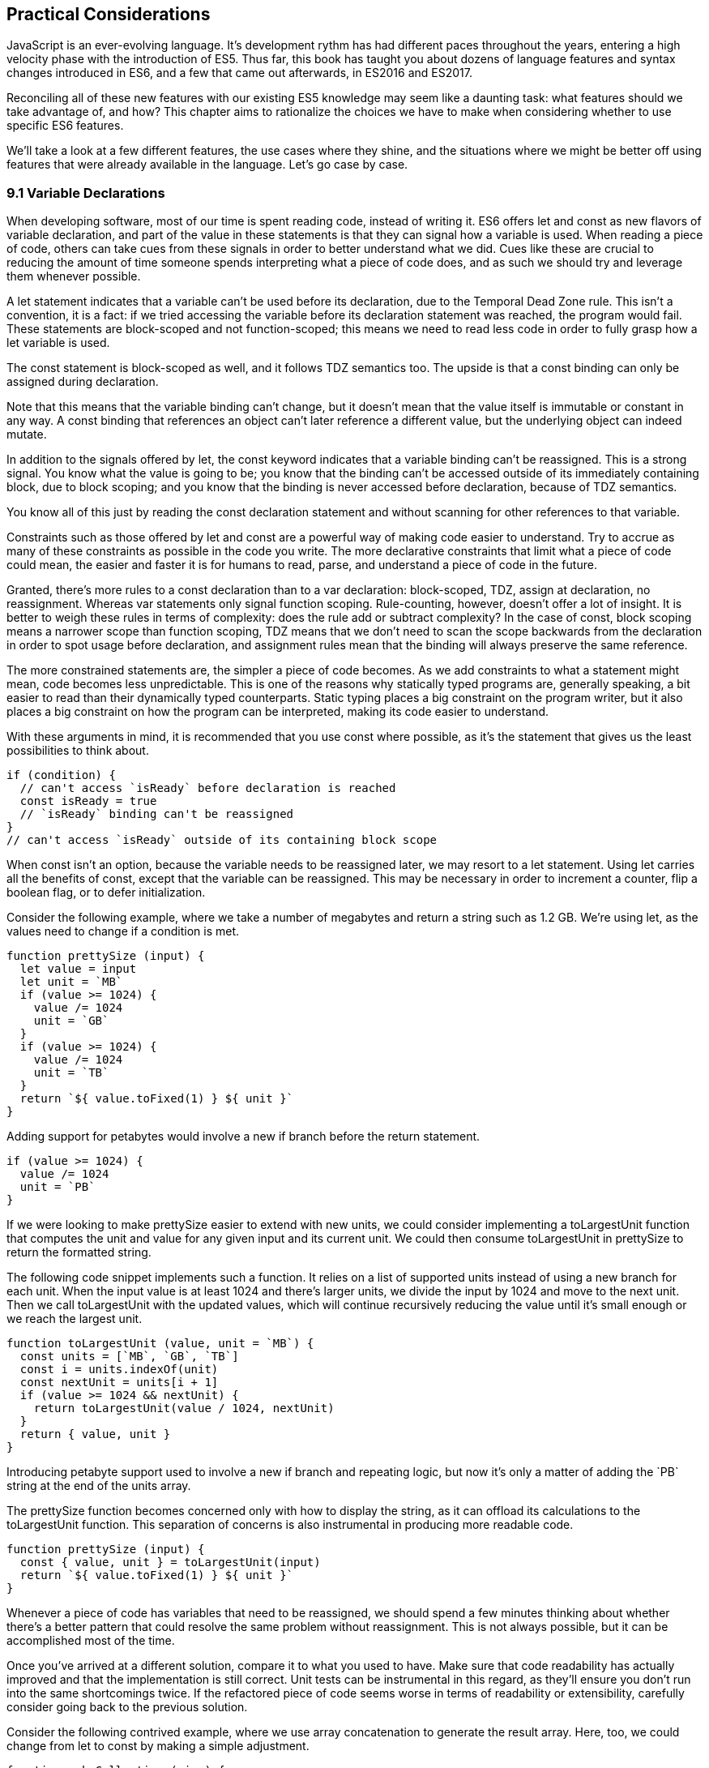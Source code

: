 [[practical-considerations]]
== Practical Considerations

JavaScript is an ever-evolving language. It's development rythm has had different paces throughout the years, entering a high velocity phase with the introduction of ES5. Thus far, this book has taught you about dozens of language features and syntax changes introduced in ES6, and a few that came out afterwards, in ES2016 and ES2017.

Reconciling all of these new features with our existing ES5 knowledge may seem like a daunting task: what features should we take advantage of, and how? This chapter aims to rationalize the choices we have to make when considering whether to use specific ES6 features.

We'll take a look at a few different features, the use cases where they shine, and the situations where we might be better off using features that were already available in the language. Let's go case by case.

=== 9.1 Variable Declarations

When developing software, most of our time is spent reading code, instead of writing it. ES6 offers +let+ and +const+ as new flavors of variable declaration, and part of the value in these statements is that they can signal how a variable is used. When reading a piece of code, others can take cues from these signals in order to better understand what we did. Cues like these are crucial to reducing the amount of time someone spends interpreting what a piece of code does, and as such we should try and leverage them whenever possible.

A +let+ statement indicates that a variable can't be used before its declaration, due to the Temporal Dead Zone rule. This isn't a convention, it is a fact: if we tried accessing the variable before its declaration statement was reached, the program would fail. These statements are block-scoped and not function-scoped; this means we need to read less code in order to fully grasp how a +let+ variable is used.

The +const+ statement is block-scoped as well, and it follows TDZ semantics too. The upside is that a +const+ binding can only be assigned during declaration.

Note that this means that the variable binding can't change, but it doesn't mean that the value itself is immutable or constant in any way. A +const+ binding that references an object can't later reference a different value, but the underlying object can indeed mutate.

In addition to the signals offered by +let+, the +const+ keyword indicates that a variable binding can't be reassigned. This is a strong signal. You know what the value is going to be; you know that the binding can't be accessed outside of its immediately containing block, due to block scoping; and you know that the binding is never accessed before declaration, because of TDZ semantics.

You know all of this just by reading the +const+ declaration statement and without scanning for other references to that variable.

Constraints such as those offered by +let+ and +const+ are a powerful way of making code easier to understand. Try to accrue as many of these constraints as possible in the code you write. The more declarative constraints that limit what a piece of code could mean, the easier and faster it is for humans to read, parse, and understand a piece of code in the future.

Granted, there's more rules to a +const+ declaration than to a +var+ declaration: block-scoped, TDZ, assign at declaration, no reassignment. Whereas +var+ statements only signal function scoping. Rule-counting, however, doesn't offer a lot of insight. It is better to weigh these rules in terms of complexity: does the rule add or subtract complexity? In the case of +const+, block scoping means a narrower scope than function scoping, TDZ means that we don't need to scan the scope backwards from the declaration in order to spot usage before declaration, and assignment rules mean that the binding will always preserve the same reference.

The more constrained statements are, the simpler a piece of code becomes. As we add constraints to what a statement might mean, code becomes less unpredictable. This is one of the reasons why statically typed programs are, generally speaking, a bit easier to read than their dynamically typed counterparts. Static typing places a big constraint on the program writer, but it also places a big constraint on how the program can be interpreted, making its code easier to understand.

With these arguments in mind, it is recommended that you use +const+ where possible, as it's the statement that gives us the least possibilities to think about.

[source,javascript]
----
if (condition) {
  // can't access `isReady` before declaration is reached
  const isReady = true
  // `isReady` binding can't be reassigned
}
// can't access `isReady` outside of its containing block scope
----

When +const+ isn't an option, because the variable needs to be reassigned later, we may resort to a +let+ statement. Using +let+ carries all the benefits of +const+, except that the variable can be reassigned. This may be necessary in order to increment a counter, flip a boolean flag, or to defer initialization.

Consider the following example, where we take a number of megabytes and return a string such as +1.2 GB+. We're using +let+, as the values need to change if a condition is met.

[source,javascript]
----
function prettySize (input) {
  let value = input
  let unit = `MB`
  if (value >= 1024) {
    value /= 1024
    unit = `GB`
  }
  if (value >= 1024) {
    value /= 1024
    unit = `TB`
  }
  return `${ value.toFixed(1) } ${ unit }`
}
----

Adding support for petabytes would involve a new +if+ branch before the +return+ statement.

[source,javascript]
----
if (value >= 1024) {
  value /= 1024
  unit = `PB`
}
----

If we were looking to make +prettySize+ easier to extend with new units, we could consider implementing a +toLargestUnit+ function that computes the +unit+ and +value+ for any given +input+ and its current unit. We could then consume +toLargestUnit+ in +prettySize+ to return the formatted string.

The following code snippet implements such a function. It relies on a list of supported +units+ instead of using a new branch for each unit. When the input +value+ is at least +1024+ and there's larger units, we divide the input by +1024+ and move to the next unit. Then we call +toLargestUnit+ with the updated values, which will continue recursively reducing the +value+ until it's small enough or we reach the largest unit.

[source,javascript]
----
function toLargestUnit (value, unit = `MB`) {
  const units = [`MB`, `GB`, `TB`]
  const i = units.indexOf(unit)
  const nextUnit = units[i + 1]
  if (value >= 1024 && nextUnit) {
    return toLargestUnit(value / 1024, nextUnit)
  }
  return { value, unit }
}
----

Introducing petabyte support used to involve a new +if+ branch and repeating logic, but now it's only a matter of adding the +`PB`+ string at the end of the +units+ array.

The +prettySize+ function becomes concerned only with how to display the string, as it can offload its calculations to the +toLargestUnit+ function. This separation of concerns is also instrumental in producing more readable code.

[source,javascript]
----
function prettySize (input) {
  const { value, unit } = toLargestUnit(input)
  return `${ value.toFixed(1) } ${ unit }`
}
----

Whenever a piece of code has variables that need to be reassigned, we should spend a few minutes thinking about whether there's a better pattern that could resolve the same problem without reassignment. This is not always possible, but it can be accomplished most of the time.

Once you've arrived at a different solution, compare it to what you used to have. Make sure that code readability has actually improved and that the implementation is still correct. Unit tests can be instrumental in this regard, as they'll ensure you don't run into the same shortcomings twice. If the refactored piece of code seems worse in terms of readability or extensibility, carefully consider going back to the previous solution.

Consider the following contrived example, where we use array concatenation to generate the +result+ array. Here, too, we could change from +let+ to +const+ by making a simple adjustment.

[source,javascript]
----
function makeCollection (size) {
  let result = []
  if (size > 0) {
    result = result.concat([1, 2])
  }
  if (size > 1) {
    result = result.concat([3, 4])
  }
  if (size > 2) {
    result = result.concat([5, 6])
  }
  return result
}
makeCollection(0) // <- []
makeCollection(1) // <- [1, 2]
makeCollection(2) // <- [1, 2, 3, 4]
makeCollection(3) // <- [1, 2, 3, 4, 5, 6]
----

We can replace the reassignment operations with +Array#push+, which accepts multiple values. If we had a dynamic list, we could use the spread operator to push as many +...items+ as necessary.

[source,javascript]
----
function makeCollection (size) {
  const result = []
  if (size > 0) {
    result.push(1, 2)
  }
  if (size > 1) {
    result.push(3, 4)
  }
  if (size > 2) {
    result.push(5, 6)
  }
  return result
}
makeCollection(0) // <- []
makeCollection(1) // <- [1, 2]
makeCollection(2) // <- [1, 2, 3, 4]
makeCollection(3) // <- [1, 2, 3, 4, 5, 6]
----

When you do need to use +Array#concat+, you might prefer to use +[...result, 1, 2]+ instead, to make the code shorter.

The last case we'll cover is one of refactoring. Sometimes, we write code like the next snippet, usually in the context of a larger function.

[source,javascript]
----
let completionText = `in progress`
if (completionPercent >= 85) {
  completionText = `almost done`
} else if (completionPercent >= 70) {
  completionText = `reticulating splines`
}
----

In these cases, it makes sense to extract the logic into a pure function. This way we avoid the initialization complexity near the top of the larger function, while clustering all the logic about computing the completion text in one place.

The following piece of code shows how we could extract the completion text logic into its own function. We can then move +getCompletionText+ out of the way, making the code more linear in terms of readability.

[source,javascript]
----
const completionText = getCompletionText(completionPercent)
// ...
function getCompletionText(progress) {
  if (progress >= 85) {
    return `almost done`
  }
  if (progress >= 70) {
    return `reticulating splines`
  }
  return `in progress`
}
----

=== 9.2 Template Literals

For the longest time, JavaScript users have resorted to utility libraries to format strings, as that was never a part of the language until now. Creating a multi-line string was also a hassle, as was escaping single or double quotes -- depending on which quote style you were using. Template literals are different, and they fix all of these inconveniences.

With a template literal, you can use expression interpolation, which enables you to inline variables, function calls or any other arbitrary JavaScript expressions in a string without relying on concatenation.

[source,javascript]
----
'Hello, ' + name + '!' // before
`Hello, ${ name }!` // after
----

Multi-line strings as the one shown in the following snippet involve one or more of array concatenation, string concatenation, explicit +\n+ line feeds. The code is a typical example for writing an HTML string in the pre-ES6 era.

[source,javascript]
----
'<div>' +
  '<p>' +
    '<span>Hello</span>' +
    '<span>' + name + '</span>' +
    '<span>!</span>' +
  '</p>' +
'</div>'
----

Using template literals, we can avoid all of the extra quotes and concatenation, focusing on the content. The interpolation certainly helps in these kinds of templates, making multi-line strings one of the most useful aspects of template literals.

[source,javascript]
----
`<div>
  <p>
    <span>Hello</span>
    <span>${ name }</span>
    <span>!</span>
  </p>
</div>`
----

When it comes to quotes, +'+ and +"+ are more likely to be necessary to write a string than +`+ is. For the average English phrase, you're less likely to require backticks than single or double quotes. This means that backticks lead to less escaping.footnote:[Typography enthusiasts will be quick to point out that straight quotes are typographically incorrect, meaning we should be using “ ” ‘ ’, which don't lead to escaping. The fact remains that in practice we use straight quotes in code simply because they're easier to type. Meanwhile, typographic beautification is usually offloaded to utility libraries or a compilation step such as within a Markdown compiler.]

[source,javascript]
----
'Alfred\'s cat suit is "slick".'
"Alfred's cat suit is \"slick\"."
`Alfred's cat suit is "slick".`
----

As we've discovered in chapter 2, there's also other features such as tagged templates, which makes it easy to sanitize or otherwise manipulate interpolated expressions.

While useful, tagged templates are not as pervasively beneficial as multi-line support, expression interpolation, or reduced escaping.

The combination of all of these features, warrants considering template literals as the default string flavor over single or double quoted strings.

There's a few concerns usually raised when template literals are proposed as the default style. We'll go over each concern and address each individually. You can then decide for yourself.

Before we begin, let's set a starting point everyone agrees on: using template literals when an expression has to be interpolated in a string is better than using quoted string concatenation.

Performance is often one of the cited concerns: is using template literals everywhere going to harm my application's performance? When using a compiler like Babel, template literals are transformed into quoted strings and interpolated expressions are concatenated amid those strings.

Consider the following example using template literals.

[source,javascript]
----
const suitKind = `cat`
console.log(`Alfred's ${ suitKind } suit is "slick".`)
// <- Alfred's cat suit is "slick".
----

A compiler such as Babel would transform our example into code similar to this, relying on quoted strings.

[source,javascript]
----
const suitKind = 'cat'
console.log('Alfred\'s ' + suitKind + ' suit is "slick".')
// <- Alfred's cat suit is "slick".
----

We've already settled that interpolated expressions are better than quoted string concatenation, in terms of readability, and the compiler turns those into quoted string concatenation, maximizing browser support.

When it comes to the +suitKind+ variable, a template literal with no interpolation, no newlines, and no tags, the compiler simply turns it into a plain quoted string.

Once we stop compiling template literals down to quoted strings, we can expect optimizing compilers to be able to interpet them as such with negligible slowdown.

Another often-cited concern is syntax: as of this writing, we can't use backtick strings in JSON, object keys, +import+ declarations, or strict mode statements.

The first statement in the following snippet of code demonstrates that a serialized JSON object couldn't represent strings using backticks. As shown on the second line, we can certainly declare an object using template literals and then serialize that object as JSON. By the time +JSON.stringify+ is invoked, the template literal has evaluated to a quoted string.

[source,javascript]
----
JSON.parse('{ "payload": `message` }')
// <- SyntaxError
JSON.stringify({ payload: `message` })
// <- '{"payload":"message"}'
----

When it comes to object keys, we're out of luck. Attempting to use a template literal would result in a syntax error.

[source,javascript]
----
const alfred = { `suit kind`: `cat` };
----

Object property keys accept value types which are then casted into plain strings, but template literals aren't value types, and thus it's not possible to use them as property keys.

As you might recall from chapter 2, ES6 introduces computed property names, as seen in the following code snippet. In a computed property key we can use any expression we want to produce the desired property key, including template literals.

[source,javascript]
----
const alfred = { [`suit kind`]: `cat` }
----

The above is far from ideal due to its verbosity, though, and in these cases it's best to use regular quoted strings.

As always, the rule is to never take rules such as "template literals are the best option" too literally, and be open to use your best judgement as necessary and break the rules a little bit, if they don't quite fit your use cases, conventions, or view of how an application is best structured. Rules are often presented as such, but what may be a rule to someone need not be a rule to everyone. This is the main reason why modern linters make every rule optional: the rules we use should be enforced, but not every rule may fit every project.

Perhaps some day we might get a flavor of computed property keys that doesn't rely on square brackets for template literals, saving us a couple of characters when we need to interpolate a string. For the foreseeable future, the following code snippet will result in a syntax error.

[source,javascript]
----
const brand = `Porsche`
const car = {
  `wheels`: 4,
  `has fuel`: true,
  `is ${ brand }`: `you wish`
}
----

Attempts to import a module using template literals will also result in a syntax error. This is one of those cases where we might expect to be able to use template literals, if we were to adopt them extensively throughout our codebase, but can't.

[source,javascript]
----
import { SayHello } from `./World`
----

Strict mode directives have to be single or double quoted strings. As of this writing, there's no plan to allow template literals for +'use strict'+ statements. The following piece of code does not result in a syntax error, but it also does not enable strict mode. This is the biggest caveat when heavily using template literals.

[source,javascript]
----
'use strict' // enables strict mode
"use strict" // enables strict mode
`use strict` // nothing happens
----

Lastly, it could be argued that turning an existing codebase from single quoted strings to template literals would be error prone and a waste of time that could be otherwise used to develop features or fix bugs.

Fortunately, we have +eslint+ at our disposal, as discussed in chapter 1. To switch our codebase to backticks by default, we can set up an +.eslintrc.json+ configuration similar to the one in the following piece of code. Note how we turn the +quotes+ rule into an error unless the code uses backticks.

[source,json]
----
{
  "env": {
    "es6": true
  },
  "extends": "eslint:recommended",
  "rules": {
    "quotes": ["error", "backtick"]
  }
}
----

With that in place, we can add a +lint+ script to our +package.json+, like the one in the next snippet. The +--fix+ flag ensures that any style errors found by the linter, such as using single quotes over backticks, are autocorrected.

[source,json]
----
{
  "scripts": {
    "lint": "eslint --fix ."
  }
}
----

Once we run the following command, we're ready to start experimenting with a codebase that uses backticks by default!

[source,shell]
----
» npm run lint
----

In conclusion, there are trade-offs to consider when using template literals. You're invited to experiment with the backtick-first approach and gauge its merits. Always prefer convenience, over convention, over configuration.

=== 9.3 Shorthand Notation and Object Destructuring

Chapter 2 introduced us to the concept of shorthand notation. Whenever we want to introduce a property and there's a binding by the same name in scope, we can avoid repetition.

[source,javascript]
----
const unitPrice = 1.25
const tomato = {
  name: `Tomato`,
  color: `red`,
  unitPrice
}
----

This feature becomes particularly useful in the context of functions and information hiding. In the following example we leverage object destructuring for a few pieces of information from a grocery and return a model that also includes the total price for the items.

[source,javascript]
----
function getGroceryModel ({ name, unitPrice }, units) {
  return {
    name,
    unitPrice,
    units,
    totalPrice: unitPrice * units
  }
}
getGroceryModel(tomato, 4)
/*
{
  name: `Tomato`,
  unitPrice: 1.25,
  units: 4,
  totalPrice: 5
}
*/
----

Note how well shorthand notation works in tandem with destructuring. If you think of destructuring as a way of pulling properties out of an object, then you can think of shorthand notation as the analog for placing properties onto an object. The following example shows how we can leverage the +getGroceryModel+ function to pull the +totalPrice+ of a grocery item when we know how many the customer is buying.

[source,javascript]
----
const { totalPrice } = getGroceryModel(tomato, 4)
----

While counterintuitive at first, usage of destructuring in function parameters results in a convenient and implicitly contract-based solution, where we know that the first parameter to +getGroceryModel+ is expected to be an object containing +name+ and +unitPrice+ properties.

[source,javascript]
----
function getGroceryModel ({ name, unitPrice }, units) {
  return {
    name,
    unitPrice,
    units,
    totalPrice: unitPrice * units
  }
}
----

Conversely, destructuring a function's output gives the reader an immediate feel for what aspect of that output a particular piece of code is interested in. In the next snippet, we'll use only the product name and total price so that's what we destructure out of the output.

[source,javascript]
----
const { name, totalPrice } = getGroceryModel(tomato, 4)
----

Compare the last snippet with the following line of code, where we don't use destructuring. Instead, we pull the output into a +model+ binding. While subtle, the key difference is that this piece communicates less information explicitly: we need to dig deeper into the code to find out which parts of the model are being used.

[source,javascript]
----
const model = getGroceryModel(tomato, 4)
----

Destructuring can also help avoid repeating references to the host object when it comes to using several properties from the same object.

[source,javascript]
----
const summary = `${ model.units }x ${ model.name } ($${ model.unitPrice }) = $${ model.totalPrice }`
// <- `4x Tomato ($1.25) = $5`
----

However, there's a trade-off here: we avoid repeating the host object when referencing properties, but at the expense of repeating property names in our destructuring declaration statement.

[source,javascript]
----
const { name, units, unitPrice, totalPrice } = model
const summary = `${ units }x ${ name } ($${ unitPrice }) = $${ totalPrice }`
----

Whenever there's several references to the same property, it becomes clear that we should avoid repeating references to the host object, by destructuring it.

When there's a single reference to a single property, it's clear we should avoid destructuring, as it mostly generates noise.

[source,javascript]
----
const { name } = model
const summary = `This is a ${ name } summary`
----

Having a reference to +model.name+ directly in the +summary+ code is less noisy.

[source,javascript]
----
const summary = `This is a ${ model.name } summary`
----

When we have two properties to destructure (or two references to one property), things change a bit.

[source,javascript]
----
const summary = `This is a summary for ${ model.units }x  ${ model.name }`
----

Destructuring does help in this case. It reduces the character count in the +summary+ declaration statement, and it explicitly announces the +model+ properties we're going to be using.

[source,javascript]
----
const { name, units } = model
const summary = `This is a summary for ${ units }x  ${ name }`
----

If we have two references to the same property, similar conditions apply. In the next example, we have one less reference to +model+ and one more reference to +name+ than we'd have without destructuring. This case could go either way, although the value in explicitly declaring the future usage of +name+ could be incentive enough to warrant destructuring.

[source,javascript]
----
const { name } = model
const summary = `This is a ${ name } summary`
const description = `${ name } is a grocery item`
----

Destructuring is as valuable as the amount of references to host objects it eliminates, but the amount of properties being referenced can dillute value, because of increased repetition in the destructuring statement. In short, destructuring is a great feature but it doesn't necessarily lead to more readable code every time. Use it judiciously, especially when there's not that many host references being removed.

=== 9.4 Rest and Spread

Matches for regular expressions are represented as an array. The matched portion of the input is placed in the first position, while each captured group is placed in subsequent elements in the array. Often, we are interested in specific captures such as the first one.

In the following example, array destructuring helps us omit the whole match and place the +integer+ and +fractional+ parts of a number into corresponding variables. This way, we avoid resorting to magic numbers pointing at the indices where captured groups will reside at in the match result.

[source,javascript]
----
const rnumber = /(\d+)\.(\d+)/
const [, integer, fractional] = `1234.56`.match(rnumber)
// <- integer: `1234`, fractional: `56`
----

The spread operator could be used to pick up every captured group, as part of destructuring the result of +.match+.

[source,javascript]
----
const rnumber = /(\d+)\.(\d+)/
const [, ...captures] = `1234.56`.match(rnumber)
// <- [`1234`, `56`]
----

When we need to concatenate lists, we use +.concat+ to create a new array. The spread operator improves code readability by making it immediately obvious that we want to create a new collection comprised of each list of inputs, while preserving the ease of adding new elements declaratively in array literals.

[source,javascript]
----
administrators.concat(moderators)
[...administrators, ...moderators]
[...administrators, ...moderators, bob]
----

Similarly, the object spread featurefootnote:[Currently in stage 3 of the ECMAScript standard development process.] introduced in section +3.3.1+ allows us to merge objects onto a new object. Consider the following snippet where we programatically create a new object comprised of base +defaults+, user-provided +options+, and some important override property that prevails over previous properties.

[source,javascript]
----
Object.assign({}, defaults, options, { important: true })
----

Compare that to the equivalent snippet using object spread declaratively. We have the object literal, the +defaults+ and +options+ being spread, and the +important+ property. Not using the +Object.assign+ function has greatly improved our code's readability, even letting us inline the +important+ property in the object literal declaration.

[source,javascript]
----
{
  ...defaults,
  ...options,
  important: true
}
----

Being able to visualize object spread as an +Object.assign+ helps internalize how the feature works. In the following example we've replaced the +defaults+ and +options+ variables with object literals. Since object spread relies on the same operation as +Object.assign+ for every property, we can observe how the +options+ literal overrides +speed+, with the number +3+; and why +important+ remains +true+ even when the +options+ literal attempts to override it, due to precedence.

[source,javascript]
----
{
  ...{ // defaults
    speed: 1,
    type: `sports`
  },
  ...{ // options
    speed: 3,
    important: false
  },
  important: true
}
----

Object spread comes in handy when we're dealing with immutable structures, where we're supposed to create new objects instead of editing existing ones. Consider the following bit of code where we have a +player+ object and a function call that casts a healing spell and returns a new, healthier, player object.

[source,javascript]
----
const player = {
  strength: 4,
  luck: 2,
  mana: 80,
  health: 10
}
castHealingSpell(player) // consumes 40 mana, gains 110 health
----

The following snippet shows an implementation of +castHealingSpell+ where we create a new +player+ object without mutating the original +player+ parameter. Every property in the original +player+ object is copied over, and we can update individual properties as needed.

[source,javascript]
----
const castHealingSpell = player => ({
  ...player,
  mana: player.mana - 40,
  health: player.health + 110
})
----

As we explained in chapter 3, we can use object rest properties while destructuring objects. Among other uses, such as listing unknown properties, object rest can be used to create a shallow copy of an object.

In the next snippet, we'll look at three of the simplest ways in which we can create a shallow copy of an object in JavaScript. The first one uses +Object.assign+, assigning every property of +source+ to an empty object that's then returned; the second example uses object spread and is equivalent to using +Object.assign+, but a bit more gentle on the eyes; the last example relies on destructuring the rest parameter.

[source,javascript]
----
const copy = Object.assign({}, source)
const copy = { ...source }
const { ...copy } = source
----

Sometimes we need to create a copy of an object, but omit some properties in the resulting copy. For instance, we may want to create a copy of +person+ while omitting their +name+, so that we only keep their metadata.

One way to achieve that with plain JavaScript would be to destructure the +name+ property while placing other properties in a +metadata+ object, using the rest parameter. Even though we don't need the +name+, we've effectively "removed" that property from the +metadata+ object, which contains the rest of the properties in +person+.

[source,javascript]
----
const { name, ...metadata } = person
----

In the following bit of code, we map a list of persons to a list of person models, excluding personally identifiable information such as their name and social security number, while placing everything else in the +person+ rest parameter.

[source,javascript]
----
persons.map(({ name, ssn, ...person }) => person)
----

=== 9.5 Savoring Function Flavors

JavaScript already offered a number of ways in which we can declare functions before ES6.

Function declarations are the most prominent kind of JavaScript function. The fact that declarations aren't hoisted means we can sort them based on how to improve code readability, instead of worrying about sorting them in the exact order they are used.

The following snippet displays three function declarations arranged in such a way that the code is more linear to read.

[source,javascript]
----
printSum(2, 3)
function printSum (x, y) {
  return print(sum(x, y))
}
function sum (x, y) {
  return x + y
}
function print (message) {
  console.log(`printing: ${ message }`)
}
----

Function expressions, in contrast, must be assigned to a variable before we can execute them. Keeping with the preceding example, this means we would necessarily need to have all function expressions declared before any code can use them.

The next snippet uses function expressions. Note that if we were to place the +printSum+ function call anywhere other than after all three expression assignments, our code would fail because of a variable that hasn't been initialized yet.

[source,javascript]
----
var printSum = function (x, y) {
  return print(sum(x, y))
}
var sum = function (x, y) {
  return x + y
}
// a `printSum()` statement would fail here: print is not defined
var print = function (message) {
  console.log(`printing: ${ message }`)
}
printSum(2, 3)
----

For this reason, it may be better to sort function expressions as a LIFO (last-in-first-out) stack: placing the last function to be called first, the second to last function to be called second, and so on. The rearranged code is shown in the next snippet.

[source,javascript]
----
var sum = function (x, y) {
  return x + y
}
var print = function (message) {
  console.log(`printing: ${ message }`)
}
var printSum = function (x, y) {
  return print(sum(x, y))
}
printSum(2, 3)
----

While this code is a bit harder to follow, it becomes immediately obvious that we can't call +printSum+ before the function expression is assigned to that variable. In the previous piece of code this wasn't obvious because we weren't following the LIFO rule. This is reason enough to prefer function declarations for the vast majority of our code.

Function expressions can have a name that can be used for recursion, but that name is not accessible in the outer scope. The following example shows a function expression that's named +sum+ and assigned to a +sumMany+ variable. The +sum+ reference is used for recursion in the inner scope, but we get an error when trying to use it from the outer scope.

[source,javascript]
----
var sumMany = function sum (accumulator = 0, ...values) {
  if (values.length === 0) {
    return accumulator
  }
  const [value, ...rest] = values
  return sum(accumulator + value, ...rest)
}
console.log(sumMany(0, 1, 2, 3, 4))
// <- 10
console.log(sum())
// <- ReferenceError: sum is not defined
----

Arrow functions, introduced in section 2.2 of this book, are similar to function expressions. The syntax is made shorter by dropping the +function+ keyword. In arrow functions, parenthesis around the parameter list are optional when there's a single parameter that's not destructured nor the rest parameter. It is possible to implicitly return any valid JavaScript expression from an arrow function without declaring a block statement.

The following snippet shows an arrow function explicitly returning an expression in a block statement, one that implicitly returns the expression, one that drops the parenthesis around its only parameter, and one that uses a block statement but doesn't return a value.

[source,javascript]
----
const sum = (x, y) => { return x + y }
const multiply = (x, y) => x * y
const double = x => x * 2
const print = x => { console.log(x) }
----

Arrow functions can return arrays using tiny expressions. The first example in the next snippet implicitly returns an array comprised of two elements, while the second example discards the first parameter and returns all other parameters held in the rest operator's bag.

[source,javascript]
----
const makeArray = (first, second) => [first, second]
const makeSlice = (discarded, ...items) => items
----

Implicitly returning an object literal is a bit tricky because they're hard to tell apart from block statements, which are also wrapped in curly braces. We'll have to add parenthesis around our object literal, turning it into an expression that evaluates into the object. This bit of indirection is just enough to help us disambiguate and tell JavaScript parsers that they're dealing with an object literal.

Consider the following example, where we implicitly return an object expression. Without the parenthesis, the parser would interpret our code as a block statement containing a label and the literal expression `'Nico'`.

[source,javascript]
----
const getPerson = name => ({
  name: 'Nico'
})
----

Explicitly naming arrow functions isn't possible, due to their syntax. However, if an arrow function expression is declared in the right hand side of a variable or property declaration, then its name becomes the name for the arrow function.

Arrow function expressions need to be assigned before use, and thus suffer from the same ordering ailments as regular function expressions. In addition, since they can't be named, they must be bound to a variable for us to reference them in recursion scenarios.

Using function declarations by default should be preferred. They are less limited in terms of how they can be ordered, referenced, and executed, leading to better code readability and maintainability. In future refactors, we won't have to worry about keeping function declarations in the same order in fear of breaking dependency chains or LIFO representations.

That said, arrow functions are a terse and powerful way of declaring functions in short form. The smaller the function, the more valuable using arrow syntax becomes, as it helps avoid a situation where we spend more code on form than we spend on function. As a function grows larger, writing it in arrow form loses its appeal due to the aforementioned ordering and naming issues.

Arrow functions are invaluable in cases where we would've otherwise declared an anonymous function expression, such as in test cases, functions passed to +new Promise()+ and +setTimeout+, or array mapping functions.

Consider the following example, where we use a non-blocking +wait+ promise to print a statement after five seconds. The +wait+ function takes a +delay+ in milliseconds and returns a +Promise+ which resolves after waiting for the specified time with +setTimeout+.

[source,javascript]
----
wait(5000).then(function () {
  console.log('waited 5 seconds!')
})

function wait (delay) {
  return new Promise(function (resolve) {
    setTimeout(function () {
      resolve()
    }, delay)
  })
}
----

When switching to arrow functions, we should stick with the top level +wait+ function declaration so that we don't need to hoist it to the top of our scope. We can turn every other function into arrows to improve readability, thus removing many +function+ keywords which got in the way of interpreting what those functions do.

The next snippet shows how that code would look like using arrow functions. With all the keywords out of the way after refactoring, it's easier to understand the relationship between the +delay+ parameter of +wait+ and the second argument to +setTimeout+.

[source,javascript]
----
wait(5000).then(
  () => console.log('waited 5 seconds!')
)

function wait (delay) {
  return new Promise(resolve =>
    setTimeout(() => resolve(), delay)
  )
}
----

Another large upside in using arrow function lies in their lexical scoping, where they don't modify the meaning of `this` or `arguments`. If we find ourselves copying `this` to a temporary variable -- typically named `self`, `context`, or `_this` -- we may want to use an arrow function for the inner bit of code instead. Let's take a look at an example of this.

[source,javascript]
----
const pistol = {
  caliber: 50,
  trigger() {
    const self = this
    setTimeout(function () {
      console.log(`Fired pistol with caliber of ${ self.caliber }`)
    }, 1000)
  }
}
pistol.trigger()
----

If we tried to use `this` directly in the previous example, we'd get a caliber of `undefined` instead. With an arrow function, however, we can avoid the temporary `self` variable. We not only removed the `function` keyword but we also gained functional value due to lexical scoping, since we don't need to work our way around the language's limitations anymore in this case.

[source,javascript]
----
const pistol = {
  caliber: 50,
  trigger() {
    setTimeout(() => {
      console.log(`Fired pistol with caliber of ${ this.caliber }`)
    }, 1000)
  }
}
pistol.trigger()
----

As a general rule of thumb, think of every function as a function declaration by default. If that function doesn't need a meaningful name, require several lines of code nor involve recursion, then consider an arrow function.

=== 9.6 Classes and Proxies

Most modern programming languages have classes in one form or another. JavaScript classes are syntactic sugar on top of prototypal inheritance. Using classes turns prototypes more idiomatic and easier for tools to statically analyze.

When writing prototype-based solutions the constructor code is the function itself, while declaring instance methods involves quite a bit of boilerplate code, as shown in the following code snippet.

[source,javascript]
----
function Player () {
  this.health = 5
}
Player.prototype.damage = function () {
  this.health--
}
Player.prototype.attack = function (player) {
  player.damage()
}
----

In contrast, classes normalize the +constructor+ as an instance method, thus making it clear that the constructor is executed for every instance. At the same time, methods are built into the +class+ literal and rely on a syntax that's consistent with methods in object literals.

[source,javascript]
----
class Player {
  constructor() {
    this.health = 5
  }
  damage() {
    this.health--
  }
  attack(player) {
    player.damage()
  }
}
----

Grouping instance methods under an object literal ensures class declarations aren't spread over several files, but rather unified in a single location describing their whole API.

Declaring any +static+ methods as part of a +class+ literal, as opposed to dynamically injecting them onto the class, also helps centralize API knowledge. Keeping this knowledge in a central location helps code readability because developers need to go through less code to learn the +Player+ API. At the same time, when we define a convention of declaring instance and static methods on the +class+ literal, coders know not to waste time looking elsewhere for methods defined dynamically. The same applies to getters and setters, which we can also define on the +class+ literal.

[source,javascript]
----
class Player {
  constructor() {
    Player.heal(this)
  }
  damage() {
    this.health--
  }
  attack(player) {
    player.damage()
  }
  get alive() {
    return this.health > 0
  }
  static heal(player) {
    player.health = 5
  }
}
----

Classes also offer +extends+, simple syntactic sugar on top of prototypal inheritance. This, again, is more convenient than prototype-based solutions. With +extends+, we don't have to worry about choosing a library or otherwise dynamic method of inheriting from another class.

[source,javascript]
----
class GameMaster extends Player {
  constructor(...rest) {
    super(...rest)
    this.health = Infinity
  }
  kill(player) {
    while (player.alive) {
      player.damage()
    }
  }
}
----

Using that same syntax, classes can extend native built-ins such as +Array+ or +Date+ without relying on an +<iframe>+ or shallow copying. Consider the +List+ class in the following code snippet, which skips the default +Array+ constructor in order to avoid the often-confusing single number parameter overload. It also illustrates how we could implement our own methods on top of the native +Array+ prototype.

[source,javascript]
----
class List extends Array {
  constructor(...items) {
    super()
    this.push(...items)
  }
  get first() {
    return this[0]
  }
  get last() {
    return this[this.length - 1]
  }
}
const number = new List(2)
console.log(number.first)
// <- 2
const items = new List(`a`, `few`, `examples`)
console.log(items.last)
// <- `examples`
----

JavaScript classes are less verbose than their prototype-based equivalents. Class sugar is thus a most welcome improvement over raw prototypal inheritance. As for the merits of using JavaScript classes, it depends. Even though classes may be compelling to use due to their improved syntax, sugar alone doesn't instantly promote classes to a wider variety of use cases.

Statically typed languages typically offer and enforce the use of classesfootnote:[An exception should be made for most functional programming languages.]. In contrast, due to the highly dynamic nature of JavaScript, classes aren't mandatory. Almost every scenario that would typically demand classes can be addressed using plain objects.

Plain objects are simpler than classes. There's no need for special constructor methods, their only initialization is the declaration, they're easy to serialize via JSON and more interoperable. Inheritance is seldom the right abstraction to use, but when it is desirable we might switch to classes or stick with plain objects and `Object.create`.

Proxies empower many previously unavailable use cases, but we need to tread lightly. Solutions which involve a +Proxy+ object may also be implemented using plain objects and functions without resorting to an object that behaves as if by magic.

There may indeed be cases where using a +Proxy+ is warranted, particularly when it comes to developer tooling meant for development environments, where a high degree of code introspection is desirable and complexity is hidden away in the developer tool's codebase. Using +Proxy+ in application-level code bases is easily avoided, and leads to less enigmatic code.

Readability hinges on code that has a clear purpose. Declarative code is readable: upon reading a piece of code, it becomes clear what it is intended to do. In contrast, using layers of indirection such as a +Proxy+ on top of an object can result in highly complex access rules that may be hard to infer when reading a piece of code. It's not that a solution involving a +Proxy+ is impossible to understand, but the fact that more code needs to be read and carefully considered before we fully understand the nuances of how the proxy layer behaves.

If we're considering proxies, then maybe objects aren't the tool for what we're trying to accomplish. Instead of going straight to a +Proxy+ indirection layer, consider whether a simple function offers just enough indirection without causing an object to behave in a manner that's inconsistent with how plain objects typically behave in JavaScript.

As such, always prefer boring, static, and declarative code over smart and elegant abstractions. Boring code might be a little more repetitive than using an abstraction, but it will also be simpler, easier to understand, and decidedly a safer bet in the short-term.

Abstractions are costly. Once an abstraction is in place, it is often hard to go back and eliminate it. If an abstraction is created too early, it might not cover all common use cases, and we may end up having to handle special cases separately.

When we prefer boring code, patterns flourish gradually and naturally. Once a pattern emerges, then we can decide whether an abstraction is warranted and refactor our code fittingly. A time-honed well-placed abstraction is likely to cover more use cases than it might have covered if we had gone for an abstraction as soon as we had two or three functionally comparable pieces of code.

=== 9.7 Asynchronous Code Flows

In chapter 4 we discussed how many of the different ways in which we can manage complexity in asynchronous operations work, and how we can use them. Callbacks, events, Promises, generators, async functions, and async iterators, external libraries, and the list goes on. You should now be comfortable with how these constructs work, but when should you use them?

Callbacks are the most primitive solution. They require little knowledge beyond basic JavaScript, making callback-based code some of the easiest to read. Callbacks should be approached with care in cases where the flow of operations involves a long dependency chain, as a series of deeply nested asynchronous operations can lead to callback hell.

When it comes to callbacks, libraries like +async+ can help reduce complexity when we have three or more related tasks that need to be executed asynchronouslyfootnote:[A popular flow control library. You can find async on GitHub: https://mjavascript.com/out/async-library.]. Another positive aspect of these libraries is how they unobtrusively interoperate with plain callbacks, which is useful when we have a mix of complex flows that need to be abstracted through the library and simpler flows that you can articulate with plain callbacks.

Events are a cheap way of introducing extensibility into code flows, asynchronous or otherwise. Event don't lend themselves well to managing the complexity of asynchronous tasks, however.

The following example shows how convoluted our code could become if we wanted to handle asynchronous tasks using events. Half of the lines of code are spent on defining the code flow, and even then the flow is quite hard to understand. This means we probably chose the wrong tool for the job.

[source,javascript]
----
const tracker = emitter()
tracker.on(`started`, multiply)
tracker.on(`multiplied`, print)
start(256, 512, 1024)
function start (...input) {
  const sum = input.reduce((a, b) => a + b, 0)
  tracker.emit(`started`, { sum, input })
}
function multiply ({ sum, input }) {
  const message = `The sum of ${ input.join(`+`) } is ${ sum }`
  tracker.emit(`multiplied`, message)
}
function print (message) {
  console.log(message)
}
----

Promises were around for a long time, in user libraries, before TC39 decided to bring them into the core JavaScript language. They serve a similar purpose as callback libraries, offering an alternative way of writing asynchronous code flows.

Promises are a bit more expensive than callbacks in terms of commitment, because promise chains involve more promises, so they are hard to interleave with plain callbacks. At the same time, you don't want to interleave promises with callback-based code, because that leads to complex applications. For any given portion of code, it's important to pick one paradigm and stick with it. Relying on a single paradigm produces code that doesn't focus as much on the mechanics as it does on task processing.

Committing to promises isn't inherently bad, however, but merely a cost you need to be aware of. As more and more of the web platform relies on promises as a fundamental building block, they only get better. Promises underlie generators, async functions, async iterators and async generators. The more we use those constructs, the more synergistic our applications become, and while it could be argued that plain callbacks are already synergistic by nature, they certainly don't compare to the sheer power of async functions and all promise-based solutions that are now native to the JavaScript language.

Once we commit to promises, the variety of tools at our disposal is comparable to using a library that offers solutions to common flow control problems by relying on callbacks. The difference is that, for the most part, promises don't require any libraries because they're native to the language.

We could use iterators to lazily describe sequences that don't necessarily need to be finite. Futher, their asynchronous counterpart could be used to describe sequences that require out-of-band processing, such as +GET+ requests, to produce elements. Those sequences can be consumed by using a +for await..of+ loop, hiding away the complexity of their asynchronous nature.

An iterator is a useful way of describing how an object is iterated to produce a sequence. When there isn't an object to describe, generators offer a way of describing standalone sequences. Implementing an iterator is the ideal way of describing how a +Movie+ object should be iterated, perhaps using +Symbol.asyncIterator+ and fetching information about each actor and their roles for every credited actor in a movie. Without the context of a +Movie+ object, however, such an iterator would make more sense as a generator.

Another case where generators are useful are infinite sequences, consider the following iterator, where we produce an infinite stream of integer numbers.

[source,javascript]
----
const integers = value => ({
  value,
  [Symbol.iterator]() {
    return {
      next: () => ({
        value: this.value++
      })
    }
  }
})
----

You probably remember generators are inherently iterable, meaning they follow the iterator protocol without the need for us to supply an iterator. Now compare the iterable +integers+ object to the equivalent generator function found in the next piece of code.

[source,javascript]
----
function* integers (value = 0) {
  while (true) {
    yield value++
  }
}
----

Not only is the generator code shorter, but it's also far more readable. The fact that it produces an infinite sequence becomes immediately obvious due to the +while+ loop. The iterable requires us to understand that the sequence is infinite because the code never returns an element with the +done: true+ flag. Setting the seed +value+ is more natural and doesn't involve wrapping the object in a function that receives the initial parameters.

Promises were originally hailed as a cure to callback hell ailments. Programs that rely heavily on promises can fall into the callback hell trap when we have deeply nested asynchronous series flows be hard. Async functions present an elegant solution to this problem, where we can describe the same promise based code using +await+ expressions.

Consider the following piece of code.

[source,javascript]
----
Promise
  .resolve(2)
  .then(x => x * 2)
  .then(x => x * 2)
  .then(x => x * 2)
----

When we use an +await+ expression, the expression on its right-hand side is coerced into a promise. When an +await+ expression is reached, the async function will pause execution until the promise -- coerced or otherwise -- has been settled. When the promise is fulfilled, then execution in the async function continues, but if the promise is rejected then the rejection will bubble up to the promise returned by the async function call, unless that rejection is suppressed by a +catch+ handler.

[source,javascript]
----
async function calculate () {
  let x = 2
  x = await x * 2
  x = await x * 2
  x = await x * 2
  return x
}
----

The beauty of +async+/+await+ lies in the fact that it fixes the biggest problem with promises, where you can't easily mix synchronous code into your flows. At the same time, async functions let you use +try+/+catch+, a construct we are unable to leverage when using callbacks. Meanwhile, +async+/+await+ manages to stay synergistic with promises by using them under the hood, always returning a +Promise+ from every async function and coercing awaited expressions into promises. Moreover, async functions accomplish all of the above while turning asynchronous code into synchronous-looking code.

While using +await+ expressions are optimized towards reducing complexity in serial asynchronous code, it becomes hard to reason about concurrent asynchronous code flows when replacing promises with +async+/+await+. This can be mitigated by using +await Promise.all(tasks)+ and firing those tasks concurrently before the +await+ expression is reached. Given, however, that async functions don't optimize for this use case, reading this kind of code can be confusing, so this is something to look out for. If our code is highly concurrent, we might want to consider a callback based approach.

Once again, this leads us to critical thinking. New language features aren't always necessarily better, for all use cases. While sticking to conventions is important so that our code remains consistent and we don't spend most of our time deciding on how to better represent a small portion of a program, it is also important to have a fine balance.

When we don't spend at least some of our time on figuring out what feature or flow style is the most appropriate for the code we're writing, we risk treating every problem as a nail because all we have is a hammer. Picking the right tool for the problem at hand is even more important than being a stickler for conventions and hard rules.

=== 9.8 Complexity Creep, Abstractions and Conventions

Picking the right abstractions is hard: we want to reduce complexity in our code flows by introducing complexity that's hidden away behind the constructs we use. Async functions borrow their foundation from generators. Generator objects are iterable. Async iterators use promises. Iterators are implemented using symbols. Promises use callbacks.

Consistency is an important theme when it comes to maintainable code. An application might mostly use callbacks, or mostly use Promises. Individually, both callbacks and promises can be used to reduce complexity in code flows. When mixing them together, however, we need to make sure we don't introduce context switching where developers reading different pieces of a codebase need to enter different mindsets to understand them.

This is why conventions exist. A strong convention such as "use promises where possible" goes a long way towards augmenting consistency across a codebase. Conventions, more than anything are what drive readability and maintainability in a codebase. Code is, after all, a communication device used to convey a message. This message is not only relevant to the computers executing the code, but most importantly to developers reading the code, maintaining and improving the application over time.

Without strong conventions, communication breaks down and developers have a hard time understanding how a program works, ultimately leading to reduced productivity.

The vast majority of the time spent working as a software developer is spent reading code. It's only logical, then, that we pay careful attention to how to write code in such a way that's optimized for readability.
